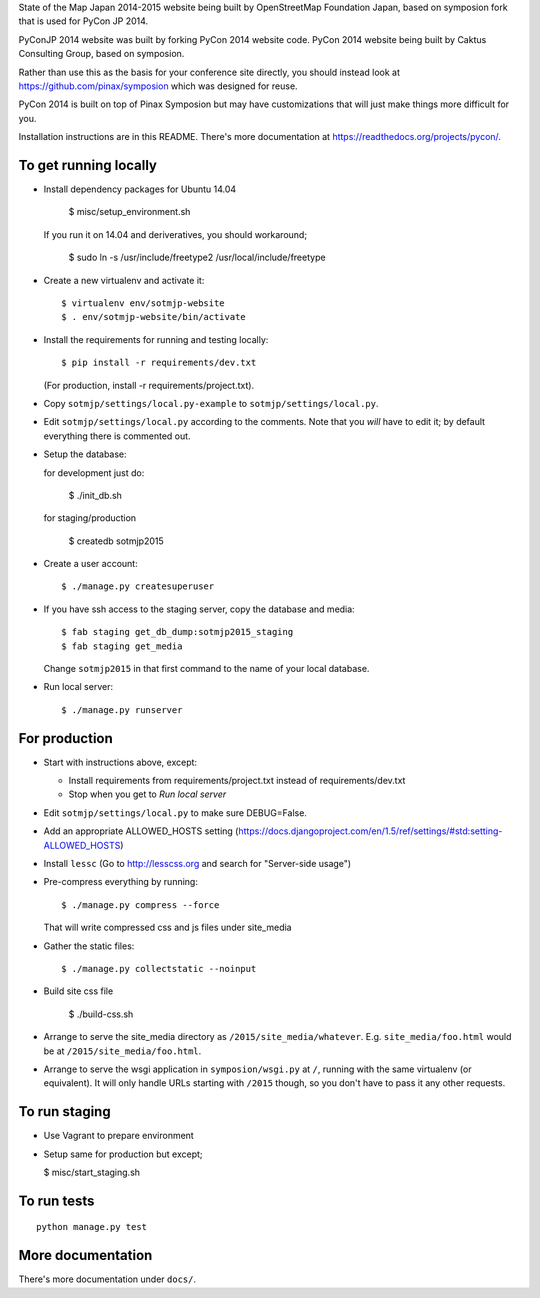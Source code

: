 State of the Map Japan 2014-2015 website being built by OpenStreetMap Foundation Japan,
based on symposion fork that is used for PyCon JP 2014.

PyConJP 2014 website was built by forking PyCon 2014 website code.
PyCon 2014 website being built by Caktus Consulting Group, based on symposion.

Rather than use this as the basis for your conference site directly, you should
instead look at https://github.com/pinax/symposion which was designed for reuse.

PyCon 2014 is built on top of Pinax Symposion but may have customizations that
will just make things more difficult for you.

Installation instructions are in this README.  There's more documentation
at https://readthedocs.org/projects/pycon/.

To get running locally
----------------------

* Install dependency packages for Ubuntu 14.04

    $ misc/setup_environment.sh

  If you run it on 14.04 and deriveratives, you should workaround;

    $ sudo ln -s /usr/include/freetype2 /usr/local/include/freetype

* Create a new virtualenv and activate it::

    $ virtualenv env/sotmjp-website
    $ . env/sotmjp-website/bin/activate

* Install the requirements for running and testing locally::

    $ pip install -r requirements/dev.txt

  (For production, install -r requirements/project.txt).

* Copy ``sotmjp/settings/local.py-example`` to ``sotmjp/settings/local.py``.
* Edit ``sotmjp/settings/local.py`` according to the comments. Note that you
  `will` have to edit it; by default everything there is commented out.

* Setup the database::

  for development just do:

    $ ./init_db.sh

  for staging/production

    $ createdb sotmjp2015

* Create a user account::

    $ ./manage.py createsuperuser

* If you have ssh access to the staging server, copy the database and media::

    $ fab staging get_db_dump:sotmjp2015_staging
    $ fab staging get_media

  Change ``sotmjp2015`` in that first command to the name of your local database.

* Run local server::

    $ ./manage.py runserver

For production
--------------

* Start with instructions above, except:

  * Install requirements from requirements/project.txt instead of requirements/dev.txt
  * Stop when you get to `Run local server`

* Edit ``sotmjp/settings/local.py`` to make sure DEBUG=False.
* Add an appropriate ALLOWED_HOSTS setting (https://docs.djangoproject.com/en/1.5/ref/settings/#std:setting-ALLOWED_HOSTS)
* Install ``lessc`` (Go to http://lesscss.org and search for "Server-side usage")
* Pre-compress everything by running::

    $ ./manage.py compress --force

  That will write compressed css and js files under site_media
* Gather the static files::

    $ ./manage.py collectstatic --noinput

* Build site css file

    $ ./build-css.sh

* Arrange to serve the site_media directory as ``/2015/site_media/whatever``.
  E.g. ``site_media/foo.html`` would be at ``/2015/site_media/foo.html``.
* Arrange to serve the wsgi application in ``symposion/wsgi.py`` at ``/``, running
  with the same virtualenv (or equivalent).  It will only handle URLs
  starting with ``/2015`` though, so you don't have to pass it any other requests.

To run staging
--------------

* Use Vagrant to prepare environment

* Setup same for production but except;

  $ misc/start_staging.sh


To run tests
------------

::

    python manage.py test

More documentation
------------------

There's more documentation under ``docs/``.
